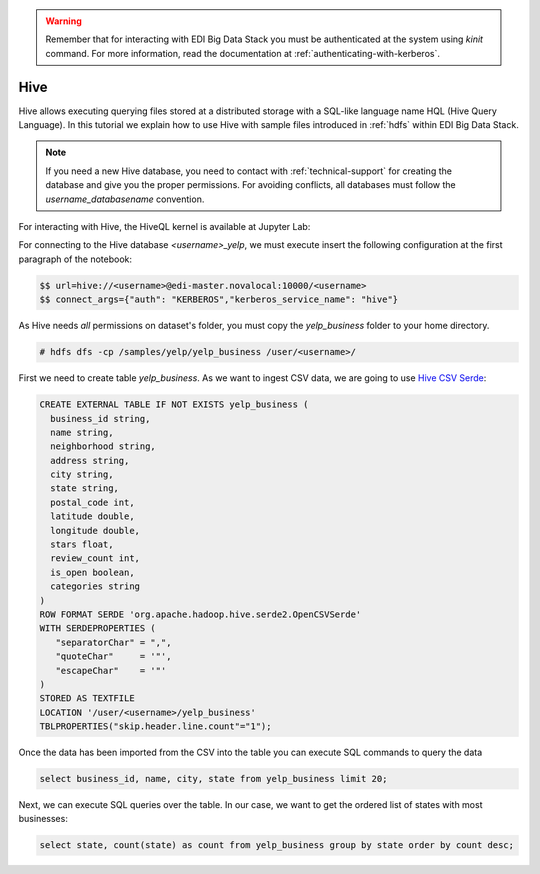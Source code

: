 .. warning::

  Remember that for interacting with EDI Big Data Stack you must be
  authenticated at the system using `kinit` command. For more information, read
  the documentation at :ref:`authenticating-with-kerberos`.

Hive
====

Hive allows executing querying files stored at a distributed storage with a
SQL-like language name HQL (Hive Query Language). In this tutorial we explain
how to use Hive with sample files introduced in :ref:`hdfs` within EDI Big Data
Stack.

.. note::
  If you need a new Hive database, you need to contact with :ref:`technical-support` for
  creating the database and give you the proper permissions. For avoiding conflicts, all
  databases must follow the `username_databasename` convention.

For interacting with Hive, the HiveQL kernel is available at Jupyter Lab:

.. image:: img/hive/hive-launcher.png

For connecting to the Hive database `<username>_yelp`, we must execute insert
the following configuration at the first paragraph of the notebook:

.. code-block:: console

  $$ url=hive://<username>@edi-master.novalocal:10000/<username>
  $$ connect_args={"auth": "KERBEROS","kerberos_service_name": "hive"}

As Hive needs `all` permissions on dataset's folder, you must copy the
`yelp_business` folder to your home directory.

.. code-block:: console

  # hdfs dfs -cp /samples/yelp/yelp_business /user/<username>/

First we need to create table `yelp_business`. As we want to ingest CSV data, we
are going to use `Hive CSV Serde <https://cwiki.apache.org/confluence/display/Hive/CSV+Serde>`_:

.. code-block:: SQL

    CREATE EXTERNAL TABLE IF NOT EXISTS yelp_business (
      business_id string,
      name string,
      neighborhood string,
      address string,
      city string,
      state string,
      postal_code int,
      latitude double,
      longitude double,
      stars float,
      review_count int,
      is_open boolean,
      categories string
    )
    ROW FORMAT SERDE 'org.apache.hadoop.hive.serde2.OpenCSVSerde'
    WITH SERDEPROPERTIES (
       "separatorChar" = ",",
       "quoteChar"     = '"',
       "escapeChar"    = '"'
    )
    STORED AS TEXTFILE
    LOCATION '/user/<username>/yelp_business'
    TBLPROPERTIES("skip.header.line.count"="1");


Once the data has been imported from the CSV into the table you can execute SQL
commands to query the data

.. code-block:: SQL

  select business_id, name, city, state from yelp_business limit 20;

.. image:: img/hive/hive-business.png


Next, we can execute SQL queries over the table. In our case, we want to get
the ordered list of states with most businesses:

.. code-block:: SQL

  select state, count(state) as count from yelp_business group by state order by count desc;


.. image:: img/hive/hive-query.png
